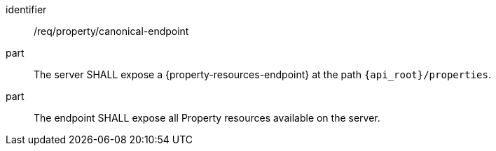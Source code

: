 [requirement,model=ogc]
====
[%metadata]
identifier:: /req/property/canonical-endpoint

part:: The server SHALL expose a {property-resources-endpoint} at the path `{api_root}/properties`.

part:: The endpoint SHALL expose all Property resources available on the server.
====
